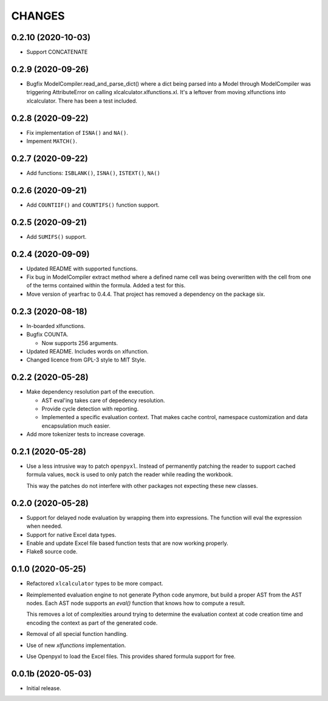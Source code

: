 =======
CHANGES
=======


0.2.10 (2020-10-03)
------------------

- Support CONCATENATE


0.2.9 (2020-09-26)
------------------

- Bugfix ModelCompiler.read_and_parse_dict() where a dict being parsed into a
  Model through ModelCompiler was triggering AttributeError on calling
  xlcalculator.xlfunctions.xl. It's a leftover from moving xlfunctions into
  xlcalculator. There has been a test included.


0.2.8 (2020-09-22)
------------------

- Fix implementation of ``ISNA()`` and ``NA()``.

- Impement ``MATCH()``.


0.2.7 (2020-09-22)
------------------

- Add functions: ``ISBLANK()``, ``ISNA()``, ``ISTEXT()``, ``NA()``


0.2.6 (2020-09-21)
------------------

- Add ``COUNTIIF()`` and ``COUNTIFS()`` function support.


0.2.5 (2020-09-21)
------------------

- Add ``SUMIFS()`` support.


0.2.4 (2020-09-09)
------------------

- Updated README with supported functions.

- Fix bug in ModelCompiler extract method where a defined name cell was being
  overwritten with the cell from one of the terms contained within the formula.
  Added a test for this.

- Move version of yearfrac to 0.4.4. That project has removed a dependency
  on the package six.


0.2.3 (2020-08-18)
------------------

- In-boarded xlfunctions.

- Bugfix COUNTA.

  * Now supports 256 arguments.

- Updated README. Includes words on xlfunction.

- Changed licence from GPL-3 style to MIT Style.


0.2.2 (2020-05-28)
------------------

- Make dependency resolution part of the execution.

  * AST eval'ing takes care of depedency resolution.

  * Provide cycle detection with reporting.

  * Implemented a specific evaluation context. That makes cache control,
    namespace customization and data encapsulation much easier.

- Add more tokenizer tests to increase coverage.


0.2.1 (2020-05-28)
------------------

- Use a less intrusive way to patch ``openpyxl``. Instead of permanently
  patching the reader to support cached formula values, ``mock`` is used to
  only patch the reader while reading the workbook.

  This way the patches do not interfere with other packages not expecting
  these new classes.


0.2.0 (2020-05-28)
------------------

- Support for delayed node evaluation by wrapping them into expressions. The
  function will eval the expression when needed.

- Support for native Excel data types.

- Enable and update Excel file based function tests that are now working
  properly.

- Flake8 source code.


0.1.0 (2020-05-25)
------------------

- Refactored ``xlcalculator`` types to be more compact.

- Reimplemented evaluation engine to not generate Python code anymore, but
  build a proper AST from the AST nodes. Each AST node supports an `eval()`
  function that knows how to compute a result.

  This removes a lot of complexities around trying to determine the evaluation
  context at code creation time and encoding the context as part of the
  generated code.

- Removal of all special function handling.

- Use of new `xlfunctions` implementation.

- Use Openpyxl to load the Excel files. This provides shared formula support
  for free.


0.0.1b (2020-05-03)
-------------------

- Initial release.
